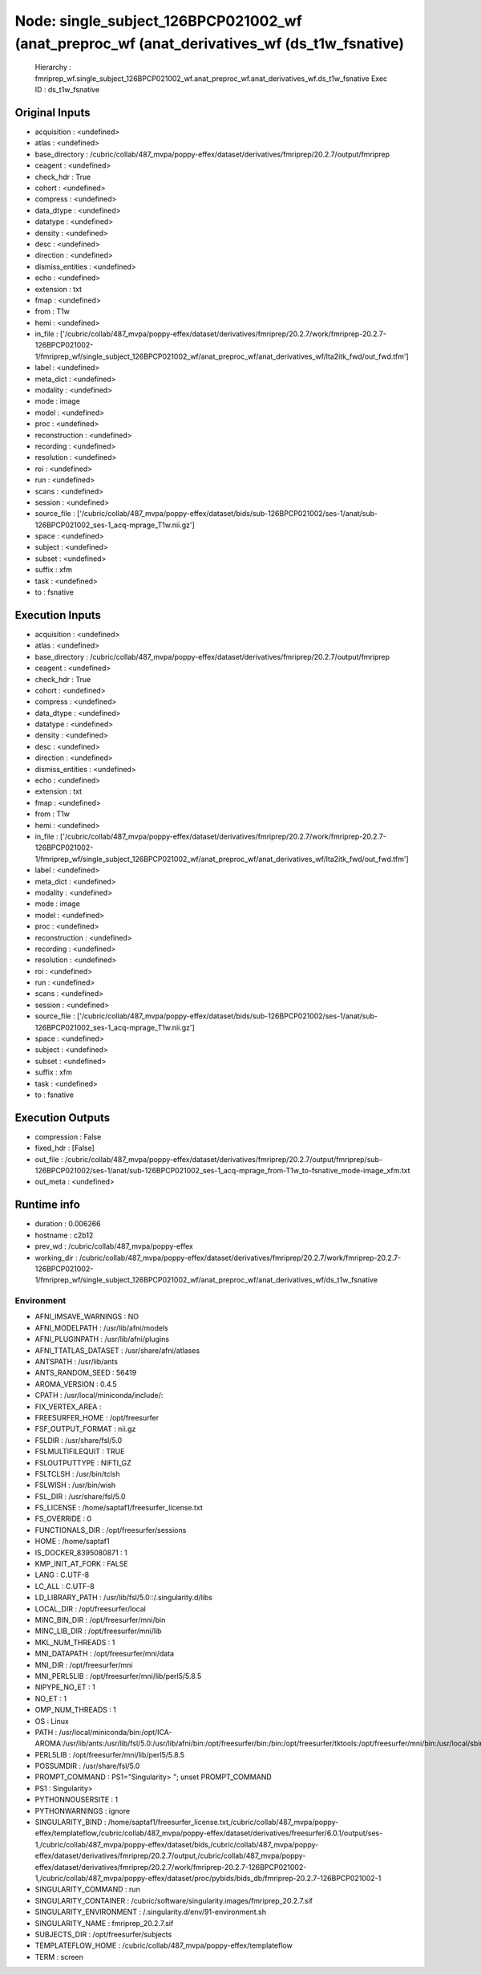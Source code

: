 Node: single_subject_126BPCP021002_wf (anat_preproc_wf (anat_derivatives_wf (ds_t1w_fsnative)
=============================================================================================


 Hierarchy : fmriprep_wf.single_subject_126BPCP021002_wf.anat_preproc_wf.anat_derivatives_wf.ds_t1w_fsnative
 Exec ID : ds_t1w_fsnative


Original Inputs
---------------


* acquisition : <undefined>
* atlas : <undefined>
* base_directory : /cubric/collab/487_mvpa/poppy-effex/dataset/derivatives/fmriprep/20.2.7/output/fmriprep
* ceagent : <undefined>
* check_hdr : True
* cohort : <undefined>
* compress : <undefined>
* data_dtype : <undefined>
* datatype : <undefined>
* density : <undefined>
* desc : <undefined>
* direction : <undefined>
* dismiss_entities : <undefined>
* echo : <undefined>
* extension : txt
* fmap : <undefined>
* from : T1w
* hemi : <undefined>
* in_file : ['/cubric/collab/487_mvpa/poppy-effex/dataset/derivatives/fmriprep/20.2.7/work/fmriprep-20.2.7-126BPCP021002-1/fmriprep_wf/single_subject_126BPCP021002_wf/anat_preproc_wf/anat_derivatives_wf/lta2itk_fwd/out_fwd.tfm']
* label : <undefined>
* meta_dict : <undefined>
* modality : <undefined>
* mode : image
* model : <undefined>
* proc : <undefined>
* reconstruction : <undefined>
* recording : <undefined>
* resolution : <undefined>
* roi : <undefined>
* run : <undefined>
* scans : <undefined>
* session : <undefined>
* source_file : ['/cubric/collab/487_mvpa/poppy-effex/dataset/bids/sub-126BPCP021002/ses-1/anat/sub-126BPCP021002_ses-1_acq-mprage_T1w.nii.gz']
* space : <undefined>
* subject : <undefined>
* subset : <undefined>
* suffix : xfm
* task : <undefined>
* to : fsnative


Execution Inputs
----------------


* acquisition : <undefined>
* atlas : <undefined>
* base_directory : /cubric/collab/487_mvpa/poppy-effex/dataset/derivatives/fmriprep/20.2.7/output/fmriprep
* ceagent : <undefined>
* check_hdr : True
* cohort : <undefined>
* compress : <undefined>
* data_dtype : <undefined>
* datatype : <undefined>
* density : <undefined>
* desc : <undefined>
* direction : <undefined>
* dismiss_entities : <undefined>
* echo : <undefined>
* extension : txt
* fmap : <undefined>
* from : T1w
* hemi : <undefined>
* in_file : ['/cubric/collab/487_mvpa/poppy-effex/dataset/derivatives/fmriprep/20.2.7/work/fmriprep-20.2.7-126BPCP021002-1/fmriprep_wf/single_subject_126BPCP021002_wf/anat_preproc_wf/anat_derivatives_wf/lta2itk_fwd/out_fwd.tfm']
* label : <undefined>
* meta_dict : <undefined>
* modality : <undefined>
* mode : image
* model : <undefined>
* proc : <undefined>
* reconstruction : <undefined>
* recording : <undefined>
* resolution : <undefined>
* roi : <undefined>
* run : <undefined>
* scans : <undefined>
* session : <undefined>
* source_file : ['/cubric/collab/487_mvpa/poppy-effex/dataset/bids/sub-126BPCP021002/ses-1/anat/sub-126BPCP021002_ses-1_acq-mprage_T1w.nii.gz']
* space : <undefined>
* subject : <undefined>
* subset : <undefined>
* suffix : xfm
* task : <undefined>
* to : fsnative


Execution Outputs
-----------------


* compression : False
* fixed_hdr : [False]
* out_file : /cubric/collab/487_mvpa/poppy-effex/dataset/derivatives/fmriprep/20.2.7/output/fmriprep/sub-126BPCP021002/ses-1/anat/sub-126BPCP021002_ses-1_acq-mprage_from-T1w_to-fsnative_mode-image_xfm.txt
* out_meta : <undefined>


Runtime info
------------


* duration : 0.006266
* hostname : c2b12
* prev_wd : /cubric/collab/487_mvpa/poppy-effex
* working_dir : /cubric/collab/487_mvpa/poppy-effex/dataset/derivatives/fmriprep/20.2.7/work/fmriprep-20.2.7-126BPCP021002-1/fmriprep_wf/single_subject_126BPCP021002_wf/anat_preproc_wf/anat_derivatives_wf/ds_t1w_fsnative


Environment
~~~~~~~~~~~


* AFNI_IMSAVE_WARNINGS : NO
* AFNI_MODELPATH : /usr/lib/afni/models
* AFNI_PLUGINPATH : /usr/lib/afni/plugins
* AFNI_TTATLAS_DATASET : /usr/share/afni/atlases
* ANTSPATH : /usr/lib/ants
* ANTS_RANDOM_SEED : 56419
* AROMA_VERSION : 0.4.5
* CPATH : /usr/local/miniconda/include/:
* FIX_VERTEX_AREA : 
* FREESURFER_HOME : /opt/freesurfer
* FSF_OUTPUT_FORMAT : nii.gz
* FSLDIR : /usr/share/fsl/5.0
* FSLMULTIFILEQUIT : TRUE
* FSLOUTPUTTYPE : NIFTI_GZ
* FSLTCLSH : /usr/bin/tclsh
* FSLWISH : /usr/bin/wish
* FSL_DIR : /usr/share/fsl/5.0
* FS_LICENSE : /home/saptaf1/freesurfer_license.txt
* FS_OVERRIDE : 0
* FUNCTIONALS_DIR : /opt/freesurfer/sessions
* HOME : /home/saptaf1
* IS_DOCKER_8395080871 : 1
* KMP_INIT_AT_FORK : FALSE
* LANG : C.UTF-8
* LC_ALL : C.UTF-8
* LD_LIBRARY_PATH : /usr/lib/fsl/5.0::/.singularity.d/libs
* LOCAL_DIR : /opt/freesurfer/local
* MINC_BIN_DIR : /opt/freesurfer/mni/bin
* MINC_LIB_DIR : /opt/freesurfer/mni/lib
* MKL_NUM_THREADS : 1
* MNI_DATAPATH : /opt/freesurfer/mni/data
* MNI_DIR : /opt/freesurfer/mni
* MNI_PERL5LIB : /opt/freesurfer/mni/lib/perl5/5.8.5
* NIPYPE_NO_ET : 1
* NO_ET : 1
* OMP_NUM_THREADS : 1
* OS : Linux
* PATH : /usr/local/miniconda/bin:/opt/ICA-AROMA:/usr/lib/ants:/usr/lib/fsl/5.0:/usr/lib/afni/bin:/opt/freesurfer/bin:/bin:/opt/freesurfer/tktools:/opt/freesurfer/mni/bin:/usr/local/sbin:/usr/local/bin:/usr/sbin:/usr/bin:/sbin:/bin
* PERL5LIB : /opt/freesurfer/mni/lib/perl5/5.8.5
* POSSUMDIR : /usr/share/fsl/5.0
* PROMPT_COMMAND : PS1="Singularity> "; unset PROMPT_COMMAND
* PS1 : Singularity> 
* PYTHONNOUSERSITE : 1
* PYTHONWARNINGS : ignore
* SINGULARITY_BIND : /home/saptaf1/freesurfer_license.txt,/cubric/collab/487_mvpa/poppy-effex/templateflow,/cubric/collab/487_mvpa/poppy-effex/dataset/derivatives/freesurfer/6.0.1/output/ses-1,/cubric/collab/487_mvpa/poppy-effex/dataset/bids,/cubric/collab/487_mvpa/poppy-effex/dataset/derivatives/fmriprep/20.2.7/output,/cubric/collab/487_mvpa/poppy-effex/dataset/derivatives/fmriprep/20.2.7/work/fmriprep-20.2.7-126BPCP021002-1,/cubric/collab/487_mvpa/poppy-effex/dataset/proc/pybids/bids_db/fmriprep-20.2.7-126BPCP021002-1
* SINGULARITY_COMMAND : run
* SINGULARITY_CONTAINER : /cubric/software/singularity.images/fmriprep_20.2.7.sif
* SINGULARITY_ENVIRONMENT : /.singularity.d/env/91-environment.sh
* SINGULARITY_NAME : fmriprep_20.2.7.sif
* SUBJECTS_DIR : /opt/freesurfer/subjects
* TEMPLATEFLOW_HOME : /cubric/collab/487_mvpa/poppy-effex/templateflow
* TERM : screen

